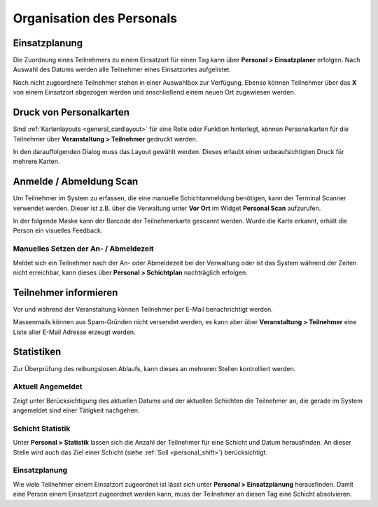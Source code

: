 Organisation des Personals
==========================

Einsatzplanung
--------------

Die Zuordnung eines Teilnehmers zu einem Einsatzort für einen Tag kann über **Personal > Einsatzplaner** erfolgen. Nach Auswahl des Datums werden alle Teilnehmer eines Einsatzortes aufgelistet.

Noch nicht zugeordnete Teilnehmer stehen in einer Auswahlbox zur Verfügung. Ebenso können Teilnehmer über das **X** von einem Einsatzort abgezogen werden und anschließend einem neuen Ort zugewiesen werden.

Druck von Personalkarten
------------------------

Sind :ref:`Kartenlayouts <general_cardlayout>` für eine Rolle oder Funktion hinterlegt, können Personalkarten für die Teilnehmer über **Veranstaltung > Teilnehmer** gedruckt werden.

.. image:: ../images/personal_workforce_batch.png

In den darauffolgenden Dialog muss das Layout gewählt werden. Dieses erlaubt einen unbeaufsichtigten Druck für mehrere Karten.

Anmelde / Abmeldung Scan
------------------------

Um Teilnehmer im System zu erfassen, die eine manuelle Schichtanmeldung benötigen, kann der Terminal Scanner verwendet werden. Dieser ist z.B. über die Verwaltung unter **Vor Ort** im Widget **Personal Scan** aufzurufen.

In der folgende Maske kann der Barcode der Teilnehmerkarte gescannt werden. Wurde die Karte erkannt, erhält die Person ein visuelles Feedback.

Manuelles Setzen der An- / Abmeldezeit
~~~~~~~~~~~~~~~~~~~~~~~~~~~~~~~~~~~~~~

Meldet sich ein Teilnehmer nach der An- oder Abmeldezeit bei der Verwaltung oder ist das System während der Zeiten nicht erreichbar, kann dieses über **Personal > Schichtplan** nachträglich erfolgen.

.. image:: ../images/personal_schedule_batch.png

Teilnehmer informieren
----------------------

Vor und während der Veranstaltung können Teilnehmer per E-Mail benachrichtigt werden.

Massenmails können aus Spam-Gründen nicht versendet werden, es kann aber über **Veranstaltung > Teilnehmer** eine Liste aller E-Mail Adresse erzeugt werden.

.. image:: ../images/personal_workforce_notify.png

Statistiken
-----------

Zur Überprüfung des reibungslosen Ablaufs, kann dieses an mehreren Stellen kontrolliert werden.

Aktuell Angemeldet
~~~~~~~~~~~~~~~~~~

Zeigt unter Berücksichtigung des aktuellen Datums und der aktuellen Schichten die Teilnehmer an, die gerade im System angemeldet sind einer Tätigkeit nachgehen.

Schicht Statistik
~~~~~~~~~~~~~~~~~

Unter **Personal > Statistik** lassen sich die Anzahl der Teilnehmer für eine Schicht und Datum herausfinden. An dieser Stelle wird auch das Ziel einer Schicht (siehe :ref:`Soll <personal_shift>`) berücksichtigt.

Einsatzplanung
~~~~~~~~~~~~~~

Wie viele Teilnehmer einem Einsatzort zugeordnet ist lässt sich unter **Personal > Einsatzplanung** herausfinden. Damit eine Person einem Einsatzort zugeordnet werden kann, muss der Teilnehmer an diesen Tag eine Schicht absolvieren.


